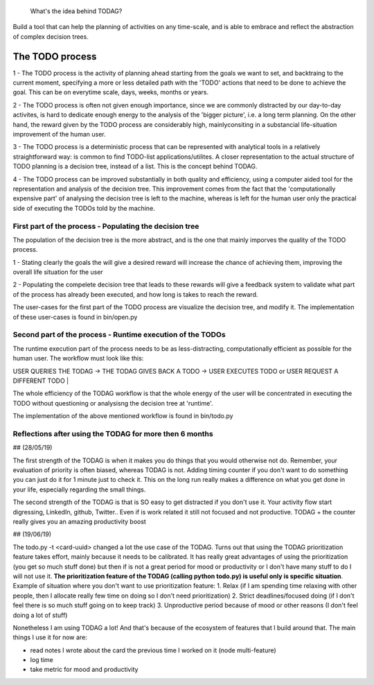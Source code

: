  What's the idea behind TODAG?
Build a tool that can help the planning of activities on any time-scale, and is able to embrace and reflect the abstraction of complex decision trees.

The TODO process
=======================================================


1 - The TODO process is the activity of planning ahead starting from the goals we want to set, and backtraing to the current moment, specifying a more or less detailed path with the 'TODO' actions that need to be done to achieve the goal. This can be on everytime scale, days, weeks, months or years.

2 - The TODO process is often not given enough importance, since we are commonly distracted by our day-to-day activites, is hard to dedicate enough energy to the analysis of the 'bigger picture', i.e. a long term planning. On the other hand, the reward given by the TODO process are considerably high, mainlyconsiting in a substancial life-situation improvement of the human user.

3 - The TODO process is a deterministic process that can be represented with analytical tools in a relatively straightforward way: is common to find TODO-list applications/utilites. A closer representation to the actual structure of TODO planning is a decision tree, instead of a list. This is the concept behind TODAG.

4 - The TODO process can be improved substantially in both quality and efficiency, using a computer aided tool for the representation and analysis of the decision tree. This improvement comes from the fact that the 'computationally expensive part' of analysing the decision tree is left to the machine, whereas is left for the human user only the practical side of executing the TODOs told by the machine.

===========================================================
First part of the process - Populating the decision tree
===========================================================

The population of the decision tree is the more abstract, and is the one that mainly imporves the quality of the TODO process. 

1 - Stating clearly the goals the will give a desired reward will increase the chance of achieving them, improving the overall life situation for the user

2 - Populating the compelete decision tree that leads to these rewards will give a feedback system to validate what part of the process has already been executed, and how long is takes to reach the reward.

The user-cases for the first part of the TODO process are visualize the decision tree, and modify it. The implementation of these user-cases is found in bin/open.py

===========================================================
Second part of the process - Runtime execution of the TODOs
===========================================================

The runtime execution part of the process needs to be as less-distracting, computationally efficient as possible for the human user. The workflow must look like this:

| USER QUERIES THE TODAG -> THE TODAG GIVES BACK A TODO -> USER EXECUTES TODO or USER REQUEST A DIFFERENT TODO | 

The whole efficiency of the TODAG workflow is that the whole energy of the user will be concentrated in executing the TODO without questioning or analysisng the decision tree at 'runtime'.

The implementation of the above mentioned workflow is found in bin/todo.py

=======================================================
Reflections after using the TODAG for more then 6 months
=======================================================

## (28/05/19) 

The first strength of the TODAG is when it makes you do things that you would otherwise not do. Remember, your evaluation of priority is often biased, whereas TODAG is not. Adding timing counter if you don't want to do something you can just do it for 1 minute just to check it. This on the long run really makes a difference on what you get done in your life, especially regarding the small things.

The second strength of the TODAG is that is SO easy to get distracted if you don't use it. Your activity flow start digressing, LinkedIn, github, Twitter.. Even if is work related it still not focused and not productive. TODAG + the counter really gives you an amazing productivity boost

## (19/06/19)

The todo.py -t <card-uuid> changed a lot the use case of the TODAG. Turns out that using the TODAG prioritization feature takes effort, mainly because it needs to be calibrated. It has really great advantages of using the prioritization (you get so much stuff done) but then if is not a great period for mood or productivity or I don't have many stuff to do I will not use it. **The prioritization feature of the TODAG (calling python todo.py) is useful only is specific situation**. Example of situation where you don't want to use prioritization feature:
1. Relax (if I am spending time relaxing with other people, then I allocate really few time on doing so I don't need prioritization)
2. Strict deadlines/focused doing (if I don't feel there is so much stuff going on to  keep track)
3. Unproductive period because of mood or other reasons (I don't feel doing a lot of stuff)

Nonetheless I am using TODAG a lot! And that's because of the ecosystem of features that I build around that. The main things I use it for now are:

- read notes I wrote about the card the previous time I worked on it (node multi-feature)
- log time 
- take metric for mood and productivity

